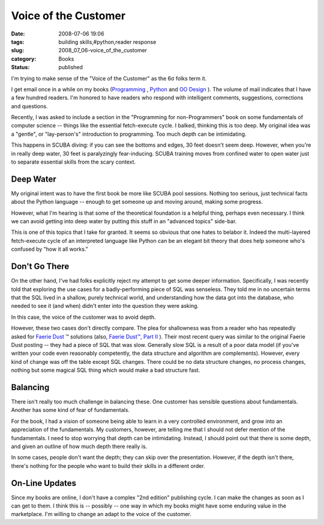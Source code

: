 Voice of the Customer
=====================

:date: 2008-07-06 19:06
:tags: building skills,#python,reader response
:slug: 2008_07_06-voice_of_the_customer
:category: Books
:status: published







I'm trying to make sense of the "Voice of the Customer" as the 6σ folks term it.



I get email once in a while on my books (`Programming <http://www.itmaybeahack.com/homepage/books/nonprogrammer.html>`_ , `Python <http://www.itmaybeahack.com/homepage/books/python.html>`_  and `OO Design <http://www.itmaybeahack.com/homepage/books/oodesign.html>`_ ).  The volume of mail indicates that I have a few hundred readers.  I'm honored to have readers who respond with intelligent comments, suggestions, corrections and questions.



Recently, I was asked to include a section in the "Programming for non-Programmers" book on some fundamentals of computer science -- things like the essential fetch-execute cycle.  I balked, thinking this is too deep.  My original idea was a "gentle", or "lay-person's" introduction to programming.  Too much depth can be intimidating.  



This happens in SCUBA diving: if you can see the bottoms and edges, 30 feet doesn't seem deep.  However, when you're in really deep water, 30 feet is paralyzingly fear-inducing.  SCUBA training moves from confined water to open water just to separate essential skills from the scary context.  



Deep Water
----------



My original intent was to have the first book be more like SCUBA pool sessions.  Nothing too serious, just technical facts about the Python language -- enough to get someone up and moving around, making some progress.



However, what I'm hearing is that some of the theoretical foundation is a helpful thing, perhaps even necessary.  I think we can avoid getting into deep water by putting this stuff in an "advanced topics" side-bar.



This is one of this topics that I take for granted.  It seems so obvious that one hates to belabor it.  Indeed the multi-layered fetch-execute cycle of an interpreted language like Python can be an elegant bit theory that does help someone who's confused by "how it all works."



Don't Go There
--------------



On the other hand, I've had folks explicitly reject my attempt to get some deeper information.  Specifically, I was recently told that exploring the use cases for a badly-performing piece of SQL was senseless.  They told me in no uncertain terms that the SQL lived in a shallow, purely technical world, and understanding how the data got into the database, who needed to see it (and when) didn't enter into the question they were asking.



In this case, the voice of the customer was to avoid depth.



However, these two cases don't directly compare.  The plea for shallowness was from a reader who has repeatedly asked for `Faerie Dust <{filename}/blog/2006/06/2006_06_19-faerie_dusttm.rst>`_ ™ solutions (also, `Faerie Dust™, Part II <{filename}/blog/2006/09/2006_09_06-faerie_dusttm_part_2.rst>`_ ).  Their most recent query was similar to the original Faerie Dust posting -- they had a piece of SQL that was slow.  Generally slow SQL is a result of a poor data model (if you've written your code even reasonably competently, the data structure and algorithm are complements).    However, every kind of change was off the table except SQL changes.  There could be no data structure changes, no process changes, nothing but some magical SQL thing which would make a bad structure fast.



Balancing
---------



There isn't really too much challenge in balancing these.  One customer has sensible questions about fundamentals.  Another has some kind of fear of fundamentals.  



For the book, I had a vision of someone being able to learn in a very controlled environment, and grow into an appreciation of the fundamentals.  My customers, however, are telling me that I should not defer mention of the fundamentals.  I need to stop worrying that depth can be intimidating.  Instead, I should point out that there is some depth, and given an outline of how much depth there really is.



In some cases, people don't want the depth; they can skip over the presentation.  However, if the depth isn't there, there's nothing for the people who want to build their skills in a different order.



On-Line Updates
---------------



Since my books are online, I don't have a complex "2nd edition" publishing cycle.  I can make the changes as soon as I can get to them.  I think this is -- possibly -- one way in which my books might have some enduring value in the marketplace.  I'm willing to change an adapt to the voice of the customer. 





